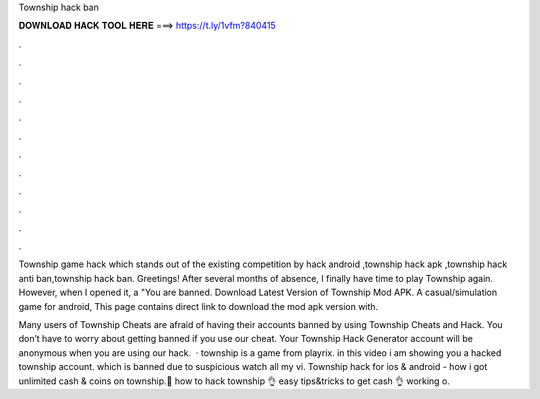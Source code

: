Township hack ban



𝐃𝐎𝐖𝐍𝐋𝐎𝐀𝐃 𝐇𝐀𝐂𝐊 𝐓𝐎𝐎𝐋 𝐇𝐄𝐑𝐄 ===> https://t.ly/1vfm?840415



.



.



.



.



.



.



.



.



.



.



.



.

Township game hack which stands out of the existing competition by hack android ,township hack apk ,township hack anti ban,township hack ban. Greetings! After several months of absence, I finally have time to play Township again. However, when I opened it, a "You are banned. Download Latest Version of Township Mod APK. A casual/simulation game for android, This page contains direct link to download the mod apk version with.

Many users of Township Cheats are afraid of having their accounts banned by using Township Cheats and Hack. You don’t have to worry about getting banned if you use our cheat. Your Township Hack Generator account will be anonymous when you are using our hack.  · township is a game from playrix. in this video i am showing you a hacked township account. which is banned due to suspicious  watch all my vi. Township hack for ios & android - how i got unlimited cash & coins on township.👊 how to hack township 👌 easy tips&tricks to get cash 👌 working o.
